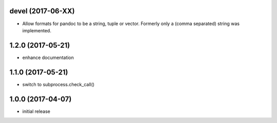 devel (2017-06-XX)
==================

- Allow formats for pandoc to be a string, tuple or vector. Formerly only a
  (comma separated) string was implemented.

1.2.0 (2017-05-21)
==================

- enhance documentation

1.1.0 (2017-05-21)
==================

- switch to subprocess.check_call()

1.0.0 (2017-04-07)
==================

- initial release


